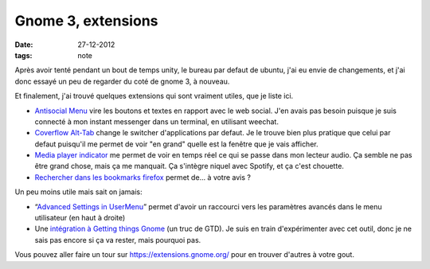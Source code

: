 Gnome 3, extensions
###################

:date: 27-12-2012
:tags: note

Après avoir tenté pendant un bout de temps unity, le bureau par defaut de
ubuntu, j'ai eu envie de changements, et j'ai donc essayé un peu de regarder du
coté de gnome 3, à nouveau.

Et finalement, j'ai trouvé quelques extensions qui sont vraiment utiles, que je
liste ici.

- `Antisocial Menu
  <https://extensions.gnome.org/extension/547/antisocial-menu/>`_ vire les
  boutons et textes en rapport avec le web social.  J'en avais pas besoin
  puisque je suis connecté à mon instant messenger dans un terminal, en
  utilisant weechat.
- `Coverflow Alt-Tab
  <https://extensions.gnome.org/extension/97/coverflow-alt-tab/>`_ change le
  switcher d'applications par defaut. Je le trouve bien plus pratique que celui
  par defaut puisqu'il me permet de voir "en grand" quelle est la fenêtre que
  je vais afficher.
- `Media player indicator
  <https://extensions.gnome.org/extension/55/media-player-indicator/>`_ me
  permet de voir en temps réel ce qui se passe dans mon lecteur audio. Ça
  semble ne pas être grand chose, mais ça me manquait. Ça s'intègre niquel avec
  Spotify, et ça c'est chouette.
- `Rechercher dans les bookmarks firefox
  <https://extensions.gnome.org/extension/149/search-firefox-bookmarks-provider/>`_
  permet de… à votre avis ?

Un peu moins utile mais sait on jamais:

- “`Advanced Settings in UserMenu
  <https://extensions.gnome.org/extension/130/advanced-settings-in-usermenu/>`_”
  permet d'avoir un raccourci vers les paramètres avancés dans le menu
  utilisateur (en haut à droite)

- Une `intégration à Getting things Gnome
  <https://extensions.gnome.org/extension/409/gtg-integration/>`_ (un truc de
  GTD). Je suis en train d'expérimenter avec cet outil, donc je ne sais pas
  encore si ça va rester, mais pourquoi pas.

Vous pouvez aller faire un tour sur https://extensions.gnome.org/
pour en trouver d'autres à votre gout.

